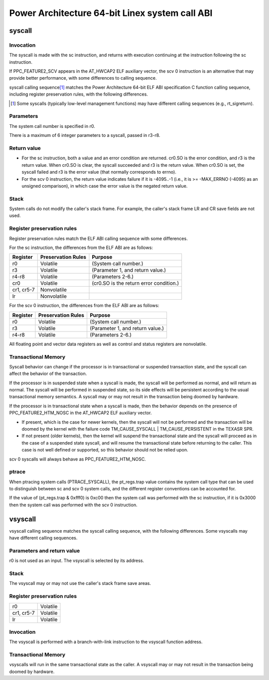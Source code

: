 ===============================================
Power Architecture 64-bit Linex system call ABI
===============================================

syscall
=======

Invocation
----------
The syscall is made with the sc instruction, and returns with execution
continuing at the instruction following the sc instruction.

If PPC_FEATURE2_SCV appears in the AT_HWCAP2 ELF auxiliary vector, the
scv 0 instruction is an alternative that may provide better performance,
with some differences to calling sequence.

syscall calling sequence\ [1]_ matches the Power Architecture 64-bit ELF ABI
specification C function calling sequence, including register preservation
rules, with the following differences.

.. [1] Some syscalls (typically low-level management functions) may have
       different calling sequences (e.g., rt_sigreturn).

Parameters
----------
The system call number is specified in r0.

There is a maximum of 6 integer parameters to a syscall, passed in r3-r8.

Return value
------------
- For the sc instruction, both a value and an error condition are returned.
  cr0.SO is the error condition, and r3 is the return value. When cr0.SO is
  clear, the syscall succeeded and r3 is the return value. When cr0.SO is set,
  the syscall failed and r3 is the error value (that normally corresponds to
  errno).

- For the scv 0 instruction, the return value indicates failure if it is
  -4095..-1 (i.e., it is >= -MAX_ERRNO (-4095) as an unsigned comparison),
  in which case the error value is the negated return value.

Stack
-----
System calls do not modify the caller's stack frame. For example, the caller's
stack frame LR and CR save fields are not used.

Register preservation rules
---------------------------
Register preservation rules match the ELF ABI calling sequence with some
differences.

For the sc instruction, the differences from the ELF ABI are as follows:

+--------------+--------------------+-----------------------------------------+
| Register     | Preservation Rules | Purpose                                 |
+==============+====================+=========================================+
| r0           | Volatile           | (System call number.)                   |
+--------------+--------------------+-----------------------------------------+
| r3           | Volatile           | (Parameter 1, and return value.)        |
+--------------+--------------------+-----------------------------------------+
| r4-r8        | Volatile           | (Parameters 2-6.)                       |
+--------------+--------------------+-----------------------------------------+
| cr0          | Volatile           | (cr0.SO is the return error condition.) |
+--------------+--------------------+-----------------------------------------+
| cr1, cr5-7   | Nonvolatile        |                                         |
+--------------+--------------------+-----------------------------------------+
| lr           | Nonvolatile        |                                         |
+--------------+--------------------+-----------------------------------------+

For the scv 0 instruction, the differences from the ELF ABI are as follows:

+--------------+--------------------+-----------------------------------------+
| Register     | Preservation Rules | Purpose                                 |
+==============+====================+=========================================+
| r0           | Volatile           | (System call number.)                   |
+--------------+--------------------+-----------------------------------------+
| r3           | Volatile           | (Parameter 1, and return value.)        |
+--------------+--------------------+-----------------------------------------+
| r4-r8        | Volatile           | (Parameters 2-6.)                       |
+--------------+--------------------+-----------------------------------------+

All floating point and vector data registers as well as control and status
registers are nonvolatile.

Transactional Memory
--------------------
Syscall behavior can change if the processor is in transactional or suspended
transaction state, and the syscall can affect the behavior of the transaction.

If the processor is in suspended state when a syscall is made, the syscall
will be performed as normal, and will return as normal. The syscall will be
performed in suspended state, so its side effects will be persistent according
to the usual transactional memory semantics. A syscall may or may not result
in the transaction being doomed by hardware.

If the processor is in transactional state when a syscall is made, then the
behavior depends on the presence of PPC_FEATURE2_HTM_NOSC in the AT_HWCAP2 ELF
auxiliary vector.

- If present, which is the case for newer kernels, then the syscall will not
  be performed and the transaction will be doomed by the kernel with the
  failure code TM_CAUSE_SYSCALL | TM_CAUSE_PERSISTENT in the TEXASR SPR.

- If not present (older kernels), then the kernel will suspend the
  transactional state and the syscall will proceed as in the case of a
  suspended state syscall, and will resume the transactional state before
  returning to the caller. This case is not well defined or supported, so this
  behavior should not be relied upon.

scv 0 syscalls will always behave as PPC_FEATURE2_HTM_NOSC.

ptrace
------
When ptracing system calls (PTRACE_SYSCALL), the pt_regs.trap value contains
the system call type that can be used to distinguish between sc and scv 0
system calls, and the different register conventions can be accounted for.

If the value of (pt_regs.trap & 0xfff0) is 0xc00 then the system call was
performed with the sc instruction, if it is 0x3000 then the system call was
performed with the scv 0 instruction.

vsyscall
========

vsyscall calling sequence matches the syscall calling sequence, with the
following differences. Some vsyscalls may have different calling sequences.

Parameters and return value
---------------------------
r0 is not used as an input. The vsyscall is selected by its address.

Stack
-----
The vsyscall may or may not use the caller's stack frame save areas.

Register preservation rules
---------------------------

=========== ========
r0          Volatile
cr1, cr5-7  Volatile
lr          Volatile
=========== ========

Invocation
----------
The vsyscall is performed with a branch-with-link instruction to the vsyscall
function address.

Transactional Memory
--------------------
vsyscalls will run in the same transactional state as the caller. A vsyscall
may or may not result in the transaction being doomed by hardware.
